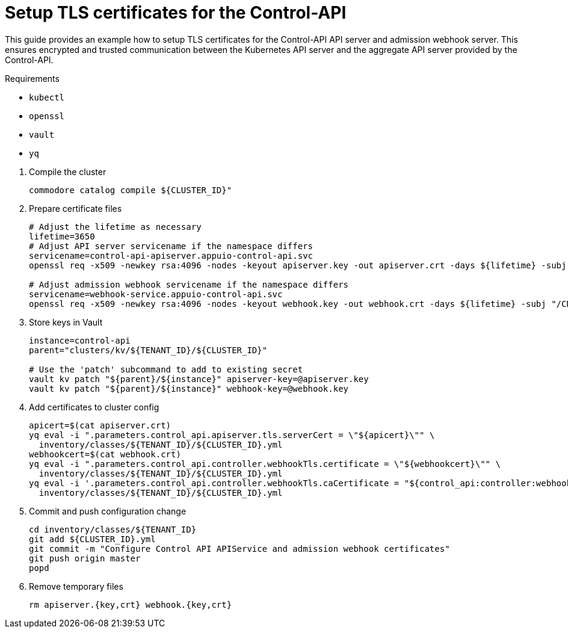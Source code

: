 = Setup TLS certificates for the Control-API

This guide provides an example how to setup TLS certificates for the Control-API API server and admission webhook server.
This ensures encrypted and trusted communication between the Kubernetes API server and the aggregate API server provided by the Control-API.

====
Requirements

* `kubectl`
* `openssl`
* `vault`
* `yq`
====

. Compile the cluster
+
[source,bash]
----
commodore catalog compile ${CLUSTER_ID}"
----

. Prepare certificate files
+
[source,bash]
----
# Adjust the lifetime as necessary
lifetime=3650
# Adjust API server servicename if the namespace differs
servicename=control-api-apiserver.appuio-control-api.svc
openssl req -x509 -newkey rsa:4096 -nodes -keyout apiserver.key -out apiserver.crt -days ${lifetime} -subj "/CN=$servicename" -addext "subjectAltName = DNS:$servicename"

# Adjust admission webhook servicename if the namespace differs
servicename=webhook-service.appuio-control-api.svc
openssl req -x509 -newkey rsa:4096 -nodes -keyout webhook.key -out webhook.crt -days ${lifetime} -subj "/CN=$servicename" -addext "subjectAltName = DNS:$servicename"
----

. Store keys in Vault
+
[source,bash]
----
instance=control-api
parent="clusters/kv/${TENANT_ID}/${CLUSTER_ID}"

# Use the 'patch' subcommand to add to existing secret
vault kv patch "${parent}/${instance}" apiserver-key=@apiserver.key
vault kv patch "${parent}/${instance}" webhook-key=@webhook.key
----

. Add certificates to cluster config
+
[source,bash]
----
apicert=$(cat apiserver.crt)
yq eval -i ".parameters.control_api.apiserver.tls.serverCert = \"${apicert}\"" \
  inventory/classes/${TENANT_ID}/${CLUSTER_ID}.yml
webhookcert=$(cat webhook.crt)
yq eval -i ".parameters.control_api.controller.webhookTls.certificate = \"${webhookcert}\"" \
  inventory/classes/${TENANT_ID}/${CLUSTER_ID}.yml
yq eval -i '.parameters.control_api.controller.webhookTls.caCertificate = "${control_api:controller:webhookTls:certificate}"' \
  inventory/classes/${TENANT_ID}/${CLUSTER_ID}.yml
----

. Commit and push configuration change
+
[source,bash]
----
cd inventory/classes/${TENANT_ID}
git add ${CLUSTER_ID}.yml
git commit -m "Configure Control API APIService and admission webhook certificates"
git push origin master
popd
----

. Remove temporary files
+
[source,bash]
----
rm apiserver.{key,crt} webhook.{key,crt}
----
